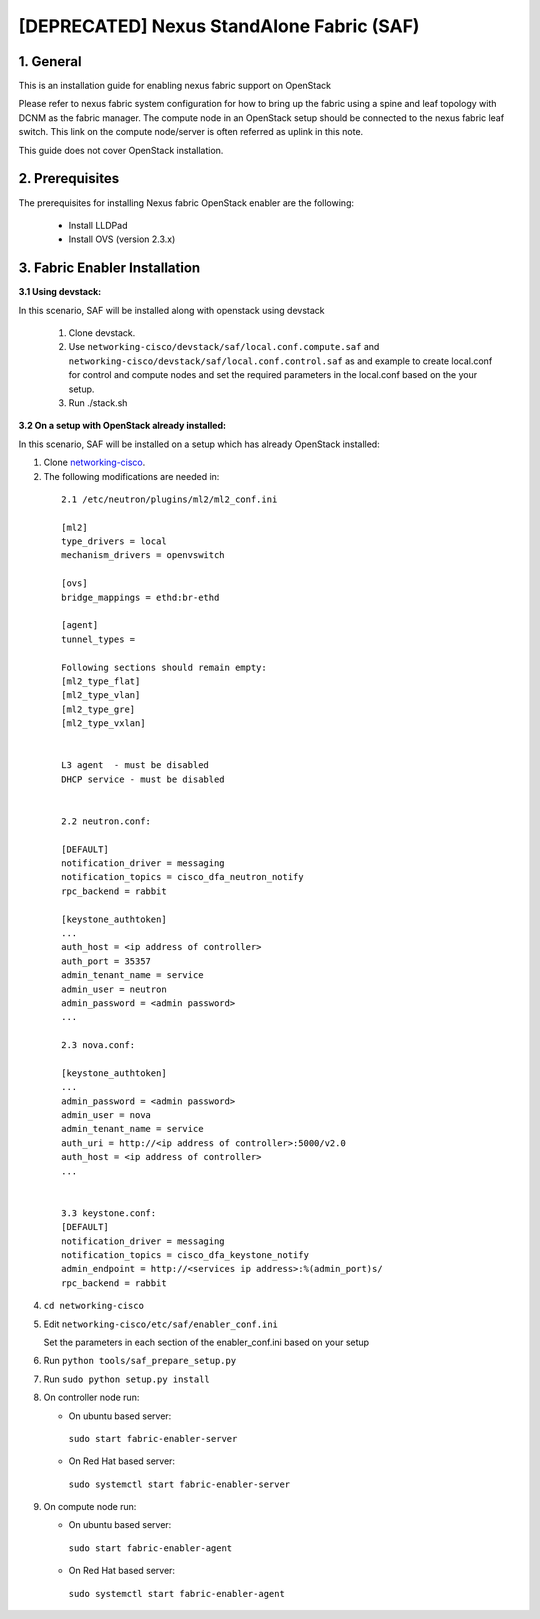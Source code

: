 ==========================================
[DEPRECATED] Nexus StandAlone Fabric (SAF)
==========================================

1. General
----------

This is an installation guide for enabling nexus fabric support on OpenStack

Please refer to nexus fabric system configuration for how to bring up
the fabric using a spine and leaf topology with DCNM as the fabric manager.
The compute node in an OpenStack setup should be connected to the nexus
fabric leaf switch. This link on the compute node/server is often
referred as uplink in this note.

This guide does not cover OpenStack installation.


2. Prerequisites
----------------
The prerequisites for installing Nexus fabric OpenStack enabler are the
following:

    - Install LLDPad
    - Install OVS (version 2.3.x)

3. Fabric Enabler Installation
------------------------------

:3.1 Using devstack:

In this scenario, SAF will be installed along with openstack using devstack

    1. Clone devstack.

    2. Use ``networking-cisco/devstack/saf/local.conf.compute.saf`` and ``networking-cisco/devstack/saf/local.conf.control.saf`` as and example to create local.conf for control and compute nodes and set the required parameters in the local.conf based on the your setup.

    3. Run ./stack.sh
        

:3.2 On a setup with OpenStack already installed:

In this scenario, SAF will be installed on a setup which has already OpenStack installed:

1. Clone networking-cisco_.

   .. _networking-cisco: https://github.com/openstack/networking-cisco

2. The following modifications are needed in:

  ::

    2.1 /etc/neutron/plugins/ml2/ml2_conf.ini

    [ml2]
    type_drivers = local
    mechanism_drivers = openvswitch

    [ovs]
    bridge_mappings = ethd:br-ethd

    [agent]
    tunnel_types = 

    Following sections should remain empty:
    [ml2_type_flat]
    [ml2_type_vlan]
    [ml2_type_gre]
    [ml2_type_vxlan]


    L3 agent  - must be disabled
    DHCP service - must be disabled


    2.2 neutron.conf:

    [DEFAULT]
    notification_driver = messaging
    notification_topics = cisco_dfa_neutron_notify
    rpc_backend = rabbit

    [keystone_authtoken]
    ...
    auth_host = <ip address of controller>
    auth_port = 35357
    admin_tenant_name = service
    admin_user = neutron
    admin_password = <admin password>
    ...

    2.3 nova.conf:
    
    [keystone_authtoken]
    ...
    admin_password = <admin password>
    admin_user = nova
    admin_tenant_name = service
    auth_uri = http://<ip address of controller>:5000/v2.0
    auth_host = <ip address of controller>
    ...


    3.3 keystone.conf:
    [DEFAULT]
    notification_driver = messaging
    notification_topics = cisco_dfa_keystone_notify
    admin_endpoint = http://<services ip address>:%(admin_port)s/
    rpc_backend = rabbit


4. ``cd networking-cisco``

5. Edit ``networking-cisco/etc/saf/enabler_conf.ini``

   Set the parameters in each section of the enabler_conf.ini based on your setup

6. Run ``python tools/saf_prepare_setup.py``

7. Run ``sudo python setup.py install``

8. On controller node run:

   - On ubuntu based server:

    ``sudo start fabric-enabler-server``

   - On Red Hat based server:
    
    ``sudo systemctl start fabric-enabler-server``

9. On compute node run:

   - On ubuntu based server:

    ``sudo start fabric-enabler-agent``

   - On Red Hat based server:
    
    ``sudo systemctl start fabric-enabler-agent``
